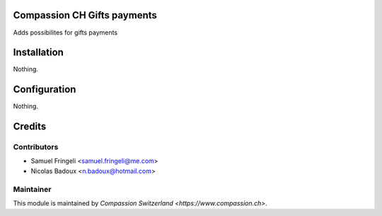 .. image:: https://img.shields.io/badge/licence-AGPL--3-blue.svg
    :alt: License: AGPL-3

Compassion CH Gifts payments
==============================
Adds possibilites for gifts payments

Installation
============
Nothing.

Configuration
=============
Nothing.

Credits
=======

Contributors
------------
* Samuel Fringeli <samuel.fringeli@me.com>
* Nicolas Badoux <n.badoux@hotmail.com>

Maintainer
----------

This module is maintained by `Compassion Switzerland <https://www.compassion.ch>`.
